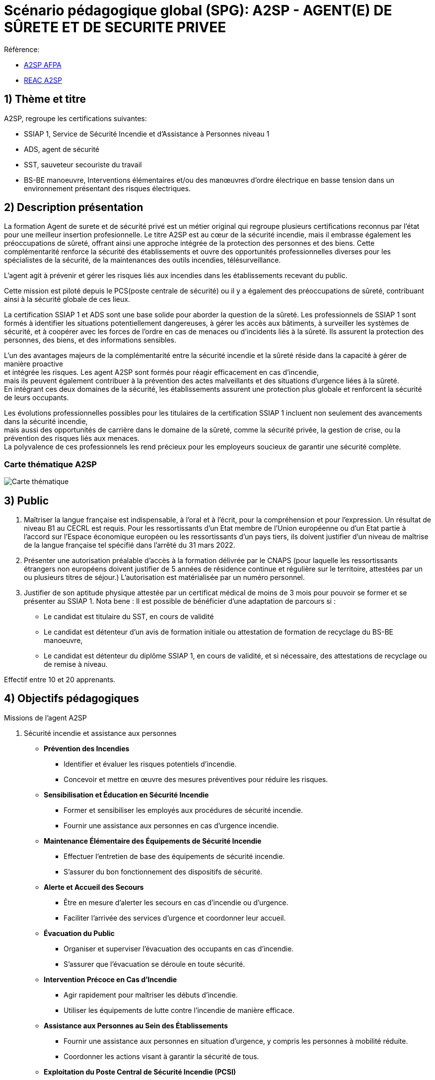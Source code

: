 = Scénario pédagogique global (SPG): A2SP - AGENT(E) DE SÛRETE ET DE SECURITE PRIVEE





.Réfèrence:
* link:https://www.afpa.fr/formation-qualifiante/agent-de-surete-et-de-securite-privee[A2SP AFPA]
* link:https://www.francecompetences.fr/recherche/rncp/34507/[REAC A2SP]

== 1) Thème et titre
.A2SP, regroupe les certifications suivantes:
* SSIAP 1, Service de Sécurité Incendie et d’Assistance à Personnes niveau 1
* ADS, agent de sécurité
* SST, sauveteur secouriste du travail
* BS-BE manoeuvre, Interventions élémentaires et/ou des manœuvres d’ordre électrique en basse tension dans un environnement présentant des risques électriques.

== 2) Description présentation
La formation Agent de surete et de sécurité privé est un métier original qui regroupe plusieurs certifications reconnus par l'état pour une meilleur insertion profesionnelle.
Le titre A2SP est au cœur de la sécurité incendie, mais il embrasse également les préoccupations de sûreté, offrant ainsi une approche intégrée de la protection des personnes et des biens.
Cette complémentarité renforce la sécurité des établissements et ouvre des opportunités professionnelles diverses pour les spécialistes de la sécurité, de la maintenances des outils incendies, télésurveillance.

L'agent agit à prévenir et gérer les risques liés aux incendies dans les établissements recevant du public.

Cette mission est piloté depuis le PCS(poste centrale de sécurité) ou il y a également des préoccupations de sûreté, contribuant ainsi à la sécurité globale de ces lieux.

La certification SSIAP 1 et ADS sont une base solide pour aborder la question de la sûreté. Les professionnels de SSIAP 1 sont formés à identifier les situations potentiellement dangereuses, à gérer les accès aux bâtiments, à surveiller les systèmes de sécurité, et à coopérer avec les forces de l'ordre en cas de menaces ou d'incidents liés à la sûreté. Ils assurent la protection des personnes, des biens, et des informations sensibles.

L'un des avantages majeurs de la complémentarité entre la sécurité incendie et la sûreté réside dans la capacité à gérer de manière proactive +
et intégrée les risques. Les agent A2SP sont formés pour réagir efficacement en cas d'incendie, +
mais ils peuvent également contribuer à la prévention des actes malveillants et des situations d'urgence liées à la sûreté. +
En intégrant ces deux domaines de la sécurité, les établissements assurent une protection plus globale et renforcent la sécurité de leurs occupants.

Les évolutions professionnelles possibles pour les titulaires de la certification SSIAP 1 incluent non seulement des avancements dans la sécurité incendie, +
mais aussi des opportunités de carrière dans le domaine de la sûreté, comme la sécurité privée, la gestion de crise, ou la prévention des risques liés aux menaces. +
La polyvalence de ces professionnels les rend précieux pour les employeurs soucieux de garantir une sécurité complète.

=== Carte thématique A2SP
image::A2SP_mindmap.png[Carte thématique]

== 3) Public

. Maîtriser la langue française est indispensable, à l'oral et à l'écrit, pour la
compréhension et pour l'expression. Un résultat de niveau B1 au CECRL est requis.
Pour les ressortissants d'un Etat membre de l'Union européenne ou d'un Etat partie à
l'accord sur l'Espace économique européen ou les ressortissants d'un pays tiers, ils
doivent justifier d'un niveau de maîtrise de la langue française tel spécifié dans l'arrêté du
31 mars 2022.
. Présenter une autorisation préalable d’accès à la formation délivrée par le CNAPS (pour
laquelle les ressortissants étrangers non européens doivent justifier de 5 années de
résidence continue et régulière sur le territoire, attestées par un ou plusieurs titres de
séjour.) L’autorisation est matérialisée par un numéro personnel.
. Justifier de son aptitude physique attestée par un certificat médical de moins de 3 mois
pour pouvoir se former et se présenter au SSIAP 1.
Nota bene : Il est possible de bénéficier d’une adaptation de parcours si :
* Le candidat est titulaire du SST, en cours de validité
* Le candidat est détenteur d’un avis de formation initiale ou attestation de formation de
recyclage du BS-BE manoeuvre,
* Le candidat est détenteur du diplôme SSIAP 1, en cours de validité, et si nécessaire, des
attestations de recyclage ou de remise à niveau.

Effectif entre 10 et 20 apprenants.

== 4) Objectifs pédagogiques

.Missions de l’agent A2SP

. Sécurité incendie et assistance aux personnes
** **Prévention des Incendies**
- Identifier et évaluer les risques potentiels d'incendie.
- Concevoir et mettre en œuvre des mesures préventives pour réduire les risques.

** **Sensibilisation et Éducation en Sécurité Incendie**
- Former et sensibiliser les employés aux procédures de sécurité incendie.
- Fournir une assistance aux personnes en cas d'urgence incendie.

** **Maintenance Élémentaire des Équipements de Sécurité Incendie**
- Effectuer l'entretien de base des équipements de sécurité incendie.
- S'assurer du bon fonctionnement des dispositifs de sécurité.

** **Alerte et Accueil des Secours**
- Être en mesure d'alerter les secours en cas d'incendie ou d'urgence.
- Faciliter l'arrivée des services d'urgence et coordonner leur accueil.

** **Évacuation du Public**
- Organiser et superviser l'évacuation des occupants en cas d'incendie.
- S'assurer que l'évacuation se déroule en toute sécurité.

** **Intervention Précoce en Cas d'Incendie**
- Agir rapidement pour maîtriser les débuts d'incendie.
- Utiliser les équipements de lutte contre l'incendie de manière efficace.

** **Assistance aux Personnes au Sein des Établissements**
- Fournir une assistance aux personnes en situation d'urgence, y compris les personnes à mobilité réduite.
- Coordonner les actions visant à garantir la sécurité de tous.

** **Exploitation du Poste Central de Sécurité Incendie (PCSI)**
- Surveiller et gérer les systèmes de sécurité incendie depuis le poste central.
- Assurer la communication et la coordination en cas d'incident.

. Sûreté, protection des biens et personnes
** **Connaissance**
- Identifier les procédures de sécurité et les réglementations en vigueur.
- Mémoriser les protocoles de communication en cas d'urgence.
- Décrire les types de menaces courantes en matière de sécurité.

** **Compréhension**
- Expliquer les principaux rôles et responsabilités d'un agent de sûreté.
- Interpréter les consignes d'évacuation et les plans de sécurité.
- Comprendre les procédures de contrôle d'accès et de vérification des personnes.

** **Application**
- Mettre en œuvre les mesures de contrôle d'accès en respectant les protocoles établis.
- Utiliser efficacement les équipements de sécurité, tels que les scanners et les détecteurs.
- Appliquer les techniques de communication en situation d'urgence.

** **Analyse**
- Évaluer les vulnérabilités potentielles dans un environnement sécurisé.
- Analyser les menaces et les risques de manière proactive.
- Identifier les domaines où des améliorations de la sécurité sont nécessaires.

** **Synthèse**
- Concevoir des plans d'intervention en cas d'incident ou de menace.
- Élaborer des stratégies de sécurité pour des situations spécifiques.
- Coordonner les efforts de l'équipe de sécurité pour garantir une réponse efficace.

** **Évaluation**
- Évaluer l'efficacité des mesures de sécurité mises en place.
- Réviser les protocoles de sécurité en fonction des leçons apprises.
- Superviser et former d'autres agents de sûreté pour améliorer leurs compétences et leurs performances.




== 6) Compétences visés(objectifs opérationnels)

.**Sécurité incendie et assistance aux personnes**
* Effectuer l'entretien et et les vérifications élémentaires des installations et équipements de sécurité
* Appliquer des consignes de sécurité
* Lire et manipuler des tableaux de signalisation
* Effectuer des rondes de sécurité et surveillance des travaux
* Assurer la surveillance au PC
* Passer des appels et réceptionner les services publics de secours
* Pratiquer le secours à victimes
* Porter assistance à personnes
* Mettre en œuvre des moyens de secours et de mise en sécurité

.**Sûreté, protection des biens et personnes**

** **Surveillance et Patrouille** :
- Effectuer des rondes régulières pour surveiller les zones désignées.
- Détecter les comportements suspects ou les activités non autorisées.
- Utiliser des équipements de surveillance, tels que des caméras de sécurité.

** **Contrôle d'Accès** :
- Vérifier l'identité des personnes et leur autorisation d'accès.
- Gérer les points d'entrée et de sortie.
- Appliquer des protocoles de contrôle d'accès stricts.

** **Inspection et Détecteur de Menaces** :
- Effectuer des inspections de sécurité pour détecter des objets ou substances dangereux.
- Utiliser des détecteurs de métaux, des scanners et d'autres équipements de détection.
- Appliquer des procédures pour les objets interdits.

** **Gestion des Conflits et de l'Agitation** :
- Intervenir de manière calme et professionnelle en cas de conflits ou d'incidents perturbateurs.
- Appliquer des techniques de désescalade pour prévenir l'aggravation de la situation.
- Collaborer avec les autorités locales en cas de besoin.

** **Réponse aux Urgences** :
- Agir rapidement en cas d'incidents de sécurité, tels que les vols, les incendies ou les évacuations d'urgence.
- Suivre les procédures d'urgence établies pour garantir la sécurité des personnes et des biens.
- Communiquer efficacement avec les services d'urgence.

** **Rapports et Documentation** :
- Rédiger des rapports détaillés sur les incidents, les activités de patrouille et les observations.
- Conserver des enregistrements précis des événements pour référence future.
- Fournir des informations aux autorités compétentes et à la direction de la sécurité.

** **Communication et Coopération** :
- Maintenir une communication efficace avec les autres membres de l'équipe de sécurité.
- Collaborer avec d'autres parties prenantes, telles que la police, les services médicaux d'urgence et les gestionnaires de site.
- Fournir des informations et des conseils aux personnes sur place.

** **Formation Continue et Connaissance de la Législation** :
- Se tenir informé des nouvelles réglementations et lois en matière de sécurité.
- Participer à des formations continues pour développer ses compétences.
- Être au fait des politiques de sécurité spécifiques au site ou à l'organisation.

** **Gestion des Situations de Crise** :
- Faire preuve de sang-froid et de leadership en cas de crises majeures.
- Coordonner la réponse à la crise en collaboration avec les autorités et l'équipe de sécurité.
- Mettre en œuvre des plans d'urgence pour minimiser les perturbations et les risques.

** **Sensibilisation à la Sécurité** :
- Sensibiliser les employés et le public aux procédures de sécurité et aux bonnes pratiques.
- Fournir des conseils de sécurité aux visiteurs et aux personnes présentes sur le site.

Des compétences spécifiques peuvent varier en fonction des besoins de l'entreprise ou du site où l'agent opère.

== 6) Durée
// /Temporisation

.Durée de la formation : 133h
* ADS : 35 heures + examen
* SST : 14h
* BS-BE manoeuvre : 14h
* SSIAP 1 : 70 heures + examen
* Présentiel complet (9h/12-13h/17h)


== 7) Moyen d’accompagnement/Suivis pédagogique

Détails de l'organisation des journées sur les différents formules pour dispenser la formation

planning jours bloc de competences
mode de communication



on ne fait pas 9) Programme pédagogique : contenu et séquencement